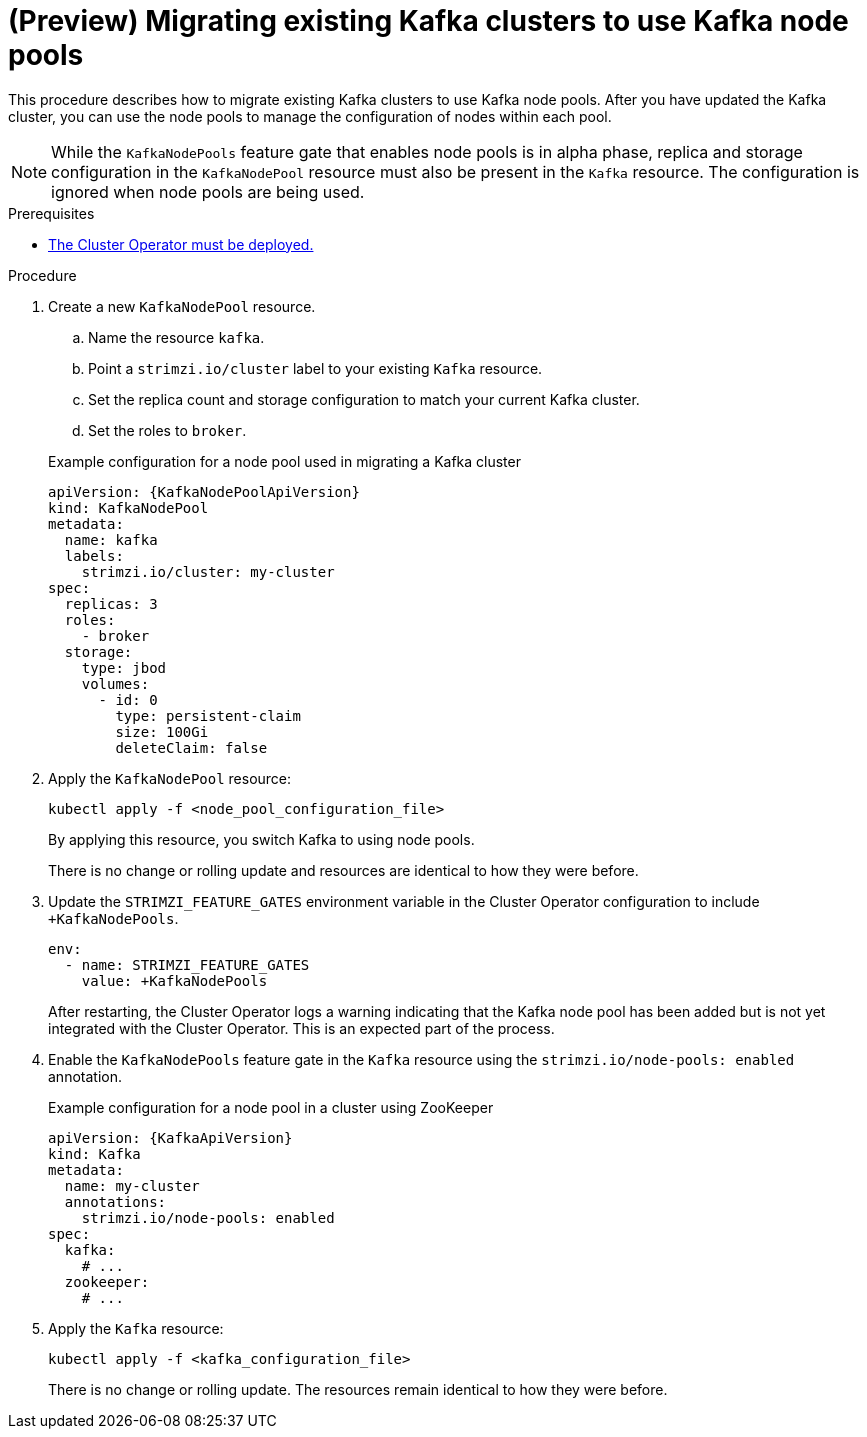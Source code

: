 // Module included in the following assemblies:
//
// assembly-config.adoc

[id='proc-migrating-clusters-node-pools-{context}']
= (Preview) Migrating existing Kafka clusters to use Kafka node pools

[role="_abstract"]
This procedure describes how to migrate existing Kafka clusters to use Kafka node pools.
After you have updated the Kafka cluster, you can use the node pools to manage the configuration of nodes within each pool.

NOTE: While the `KafkaNodePools` feature gate that enables node pools is in alpha phase, replica and storage configuration in the `KafkaNodePool` resource must also be present in the `Kafka` resource. The configuration is ignored when node pools are being used. 

.Prerequisites

* xref:deploying-cluster-operator-str[The Cluster Operator must be deployed.]

.Procedure

. Create a new `KafkaNodePool` resource.
+
--
.. Name the resource `kafka`.
.. Point a `strimzi.io/cluster` label to your existing `Kafka` resource.
.. Set the replica count and storage configuration to match your current Kafka cluster.
.. Set the roles to `broker`.
--
+
.Example configuration for a node pool used in migrating a Kafka cluster
[source,yaml,subs="+attributes"]
----
apiVersion: {KafkaNodePoolApiVersion}
kind: KafkaNodePool
metadata:
  name: kafka
  labels:
    strimzi.io/cluster: my-cluster
spec:
  replicas: 3
  roles:
    - broker
  storage:
    type: jbod
    volumes:
      - id: 0
        type: persistent-claim
        size: 100Gi
        deleteClaim: false
----

. Apply the `KafkaNodePool` resource:
+
[source,shell,subs=+quotes]
----
kubectl apply -f <node_pool_configuration_file>
----
+
By applying this resource, you switch Kafka to using node pools.
+
There is no change or rolling update and resources are identical to how they were before.

. Update the `STRIMZI_FEATURE_GATES` environment variable in the Cluster Operator configuration to include `+KafkaNodePools`.
+
[source,yaml]
----
env:
  - name: STRIMZI_FEATURE_GATES
    value: +KafkaNodePools
----
+
After restarting, the Cluster Operator logs a warning indicating that the Kafka node pool has been added but is not yet integrated with the Cluster Operator.
This is an expected part of the process.

. Enable the `KafkaNodePools` feature gate in the `Kafka` resource using the `strimzi.io/node-pools: enabled` annotation.
+
.Example configuration for a node pool in a cluster using ZooKeeper
[source,yaml,subs="+attributes"]
----
apiVersion: {KafkaApiVersion}
kind: Kafka
metadata:
  name: my-cluster
  annotations:
    strimzi.io/node-pools: enabled
spec:
  kafka:
    # ...
  zookeeper:
    # ...
----

. Apply the `Kafka` resource:
+
[source,shell,subs=+quotes]
----
kubectl apply -f <kafka_configuration_file>
----
+
There is no change or rolling update.
The resources remain identical to how they were before.